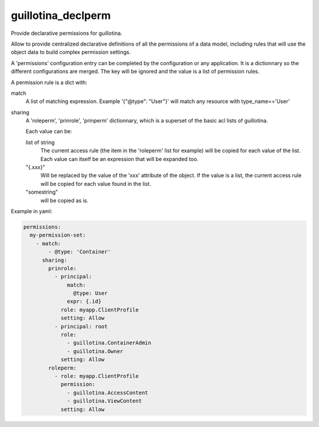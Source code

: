 guillotina_declperm
===================

Provide declarative permissions for guillotina.

Allow to provide centralized declarative definitions of all the permissions
of a data model, including rules that will use the object data to build complex
permission settings.

A 'permissions' configuration entry can be completed by the configuration or
any application. It is a dictionnary so the different configurations are merged.
The key will be ignored and the value is a list of permission rules.

A permission rule is a dict with:

match
    A list of matching expression. Example '{"@type": "User"}' will match any 
    resource with type_name=='User'

sharing
    A 'roleperm', 'prinrole', 'prinperm' dictionnary, which is a superset of
    the basic acl lists of guillotina.

    Each value can be:

    list of string
        The current access rule (the item in the 'roleperm' list for example)
        will be copied for each value of the list.
        Each value can itself be an expression that will be expanded too.

    "{.xxx}"
        Will be replaced by the value of the 'xxx' attribute of the object.
        If the value is a list, the current access rule will be copied for each
        value found in the list.

    "somestring"
        will be copied as is.

Example in yaml:

.. code-block:: yaml

    permissions:
      my-permission-set:
        - match:
            - @type: 'Container'
          sharing:
            prinrole:
              - principal:
                  match:
                    @type: User
                  expr: {.id}
                role: myapp.ClientProfile
                setting: Allow
              - principal: root
                role:
                  - guillotina.ContainerAdmin
                  - guillotina.Owner
                setting: Allow
            roleperm:
              - role: myapp.ClientProfile
                permission:
                  - guillotina.AccessContent
                  - guillotina.ViewContent
                setting: Allow
